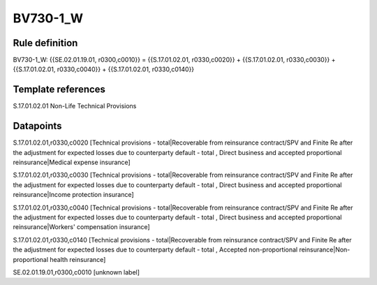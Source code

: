 =========
BV730-1_W
=========

Rule definition
---------------

BV730-1_W: {{SE.02.01.19.01, r0300,c0010}} = {{S.17.01.02.01, r0330,c0020}} + {{S.17.01.02.01, r0330,c0030}} + {{S.17.01.02.01, r0330,c0040}} + {{S.17.01.02.01, r0330,c0140}}


Template references
-------------------

S.17.01.02.01 Non-Life Technical Provisions


Datapoints
----------

S.17.01.02.01,r0330,c0020 [Technical provisions - total|Recoverable from reinsurance contract/SPV and Finite Re after the adjustment for expected losses due to counterparty default - total , Direct business and accepted proportional reinsurance|Medical expense insurance]

S.17.01.02.01,r0330,c0030 [Technical provisions - total|Recoverable from reinsurance contract/SPV and Finite Re after the adjustment for expected losses due to counterparty default - total , Direct business and accepted proportional reinsurance|Income protection insurance]

S.17.01.02.01,r0330,c0040 [Technical provisions - total|Recoverable from reinsurance contract/SPV and Finite Re after the adjustment for expected losses due to counterparty default - total , Direct business and accepted proportional reinsurance|Workers' compensation insurance]

S.17.01.02.01,r0330,c0140 [Technical provisions - total|Recoverable from reinsurance contract/SPV and Finite Re after the adjustment for expected losses due to counterparty default - total , Accepted non-proportional reinsurance|Non-proportional health reinsurance]

SE.02.01.19.01,r0300,c0010 [unknown label]


